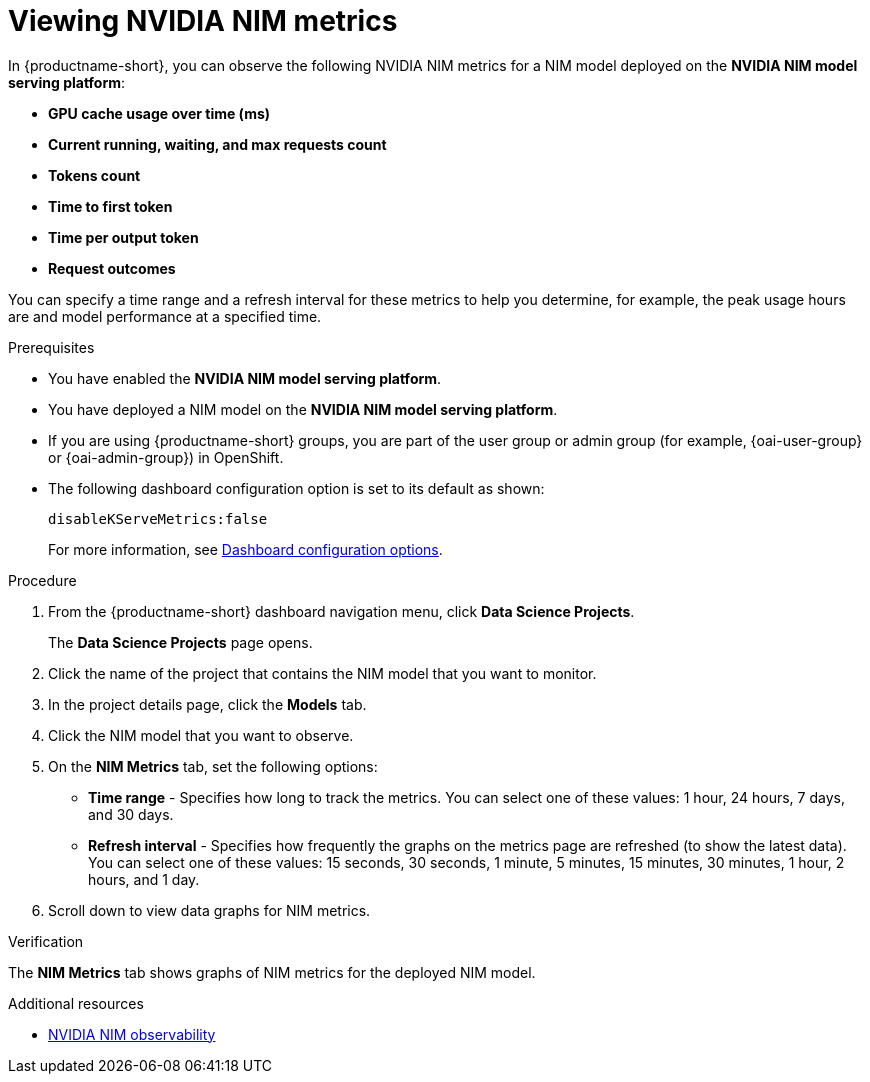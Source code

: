 :_module-type: PROCEDURE

[id="viewing-nvidia-nim-metrics-for-a-nim-model_{context}"]
= Viewing NVIDIA NIM metrics

[role='_abstract']

In {productname-short}, you can observe the following NVIDIA NIM metrics for a NIM model deployed on the *NVIDIA NIM model serving platform*:

* *GPU cache usage over time (ms)*
* *Current running, waiting, and max requests count*
* *Tokens count*
* *Time to first token*
* *Time per output token*
* *Request outcomes*

You can specify a time range and a refresh interval for these metrics to help you determine, for example, the peak usage hours are and model performance at a specified time.

.Prerequisites

* You have enabled the *NVIDIA NIM model serving platform*.
* You have deployed a NIM model on the *NVIDIA NIM model serving platform*.
ifndef::upstream[]
* If you are using {productname-short} groups, you are part of the user group or admin group (for example, {oai-user-group} or {oai-admin-group}) in OpenShift.
endif::[]
ifdef::upstream[]
* If you are using {productname-short} groups, you are part of the user group or admin group (for example, {odh-user-group} or {odh-admin-group}) in OpenShift.
endif::[]
* The following dashboard configuration option is set to its default as shown:
+
[source]
----
disableKServeMetrics:false
----
ifdef::upstream[]
For more information, see link:{odhdocshome}/managing-odh/#ref-dashboard-configuration-options_dashboard[Dashboard configuration options].
endif::[]
ifndef::upstream[]
For more information, see link:{rhoaidocshome}{default-format-url}/managing_openshift_ai/customizing-the-dashboard#ref-dashboard-configuration-options_dashboard[Dashboard configuration options].
endif::[]

.Procedure

. From the {productname-short} dashboard navigation menu, click *Data Science Projects*.
+
The *Data Science Projects* page opens.
. Click the name of the project that contains the NIM model that you want to monitor.

. In the project details page, click the *Models* tab.

. Click the NIM model that you want to observe.

. On the *NIM Metrics* tab, set the following options:

** *Time range* - Specifies how long to track the metrics. You can select one of these values: 1 hour, 24 hours, 7 days, and 30 days.

** *Refresh interval* - Specifies how frequently the graphs on the metrics page are refreshed (to show the latest data). You can select one of these values: 15 seconds, 30 seconds, 1 minute, 5 minutes, 15 minutes, 30 minutes, 1 hour, 2 hours, and 1 day.

. Scroll down to view data graphs for NIM metrics.

.Verification

The *NIM Metrics* tab shows graphs of NIM metrics for the deployed NIM model.


.Additional resources
* link:https://docs.nvidia.com/nim/large-language-models/latest/observability.html[NVIDIA NIM observability]
//Viewing HTTP request metrics for a deployed model

